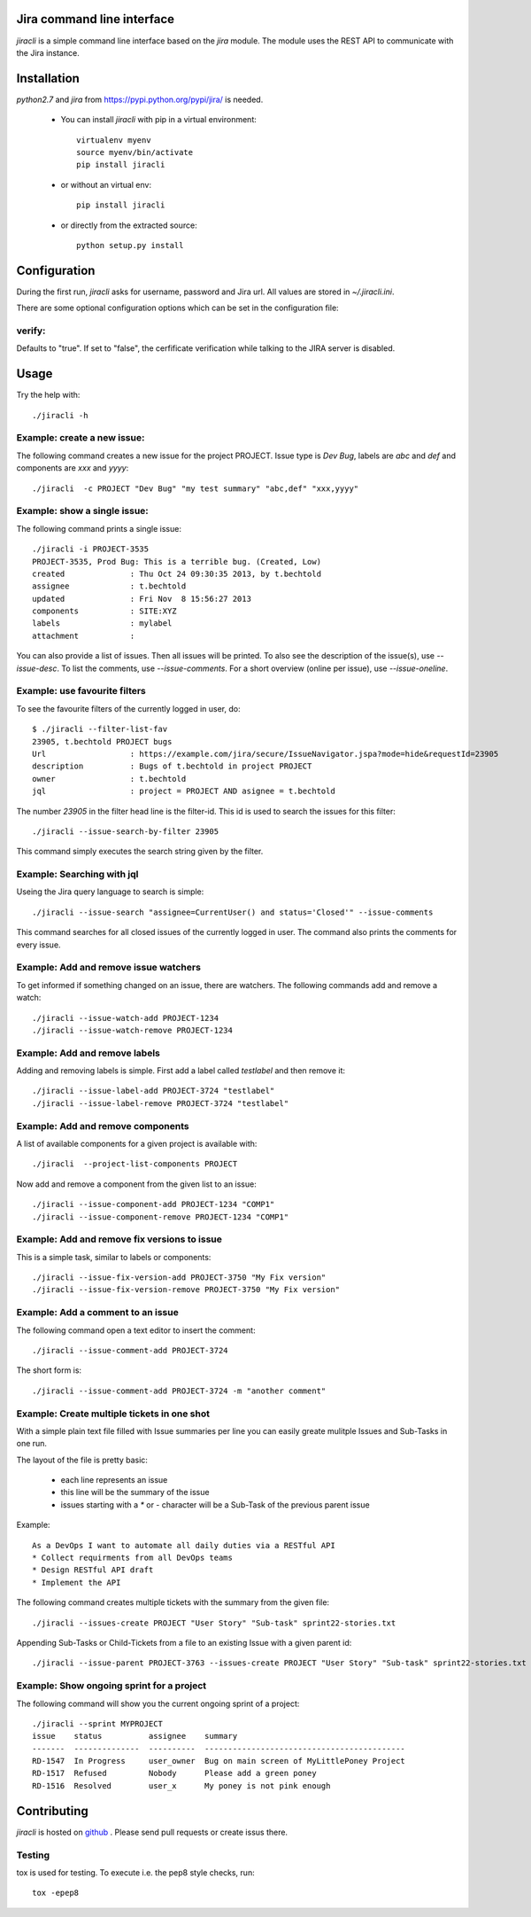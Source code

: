 Jira command line interface
===========================
.. image:: https://travis-ci.org/toabctl/jiracli.svg
    :target: https://travis-ci.org/toabctl/jiracli

`jiracli` is a simple command line interface based on the `jira` module. The module uses the REST API to communicate with the Jira instance.

Installation
============
`python2.7` and `jira` from https://pypi.python.org/pypi/jira/ is needed.

 * You can install `jiracli` with pip in a virtual environment::

     virtualenv myenv
     source myenv/bin/activate
     pip install jiracli

 * or without an virtual env::

     pip install jiracli

 * or directly from the extracted source::

     python setup.py install

Configuration
=============
During the first run, `jiracli` asks for username, password and Jira url. All values are stored in `~/.jiracli.ini`.

There are some optional configuration options which can be set in the configuration
file:

verify:
-------
Defaults to "true". If set to "false", the cerfificate verification while talking
to the JIRA server is disabled.


Usage
=====
Try the help with::

  ./jiracli -h

Example: create a new issue:
----------------------------
The following command creates a new issue for the project PROJECT. Issue type is `Dev Bug`, labels are `abc` and `def` and components are `xxx` and `yyyy`::

  ./jiracli  -c PROJECT "Dev Bug" "my test summary" "abc,def" "xxx,yyyy"


Example: show a single issue:
-----------------------------
The following command prints a single issue::

  ./jiracli -i PROJECT-3535
  PROJECT-3535, Prod Bug: This is a terrible bug. (Created, Low)
  created              : Thu Oct 24 09:30:35 2013, by t.bechtold
  assignee             : t.bechtold
  updated              : Fri Nov  8 15:56:27 2013
  components           : SITE:XYZ
  labels               : mylabel
  attachment           : 

You can also provide a list of issues. Then all issues will be printed. To also see the description of the issue(s), use `--issue-desc`. To list the comments, use `--issue-comments`. For a short overview (online per issue), use `--issue-oneline`.

Example: use favourite filters
------------------------------

To see the favourite filters of the currently logged in user, do::

  $ ./jiracli --filter-list-fav
  23905, t.bechtold PROJECT bugs
  Url                  : https://example.com/jira/secure/IssueNavigator.jspa?mode=hide&requestId=23905
  description          : Bugs of t.bechtold in project PROJECT
  owner                : t.bechtold
  jql                  : project = PROJECT AND asignee = t.bechtold

The number `23905` in the filter head line is the filter-id. This id is used to search the issues for this filter::

  ./jiracli --issue-search-by-filter 23905

This command simply executes the search string given by the filter.

Example: Searching with jql
---------------------------

Useing the Jira query language to search is simple::

  ./jiracli --issue-search "assignee=CurrentUser() and status='Closed'" --issue-comments

This command searches for all closed issues of the currently logged in user. The command also prints the comments for every issue.

Example: Add and remove issue watchers
--------------------------------------

To get informed if something changed on an issue, there are watchers. The following commands add and remove a watch::

  ./jiracli --issue-watch-add PROJECT-1234
  ./jiracli --issue-watch-remove PROJECT-1234

Example: Add and remove labels
------------------------------

Adding and removing labels is simple. First add a label called `testlabel` and then remove it::

  ./jiracli --issue-label-add PROJECT-3724 "testlabel"
  ./jiracli --issue-label-remove PROJECT-3724 "testlabel"

Example: Add and remove components
----------------------------------
A list of available components for a given project is available with::

  ./jiracli  --project-list-components PROJECT

Now add and remove a component from the given list to an issue::

  ./jiracli --issue-component-add PROJECT-1234 "COMP1"
  ./jiracli --issue-component-remove PROJECT-1234 "COMP1"

Example: Add and remove fix versions to issue
---------------------------------------------
This is a simple task, similar to labels or components::

  ./jiracli --issue-fix-version-add PROJECT-3750 "My Fix version"
  ./jiracli --issue-fix-version-remove PROJECT-3750 "My Fix version"

Example: Add a comment to an issue
----------------------------------
The following command open a text editor to insert the comment::

  ./jiracli --issue-comment-add PROJECT-3724

The short form is::

  ./jiracli --issue-comment-add PROJECT-3724 -m "another comment"


Example: Create multiple tickets in one shot
--------------------------------------------
With a simple plain text file filled with Issue summaries per line you can
easily greate mulitple Issues and Sub-Tasks in one run.

The layout of the file is pretty basic:

 * each line represents an issue
 * this line will be the summary of the issue
 * issues starting with a `*` or `-` character will be a Sub-Task of the previous parent issue

Example::

  As a DevOps I want to automate all daily duties via a RESTful API
  * Collect requirments from all DevOps teams
  * Design RESTful API draft
  * Implement the API

The following command creates multiple tickets with the summary from the given file::

  ./jiracli --issues-create PROJECT "User Story" "Sub-task" sprint22-stories.txt

Appending Sub-Tasks or Child-Tickets from a file to an existing Issue with a given parent id::

  ./jiracli --issue-parent PROJECT-3763 --issues-create PROJECT "User Story" "Sub-task" sprint22-stories.txt

Example: Show ongoing sprint for a project
------------------------------------------
The following command will show you the current ongoing sprint of a project::

  ./jiracli --sprint MYPROJECT
  issue    status          assignee    summary
  -------  --------------  ----------  -------------------------------------------
  RD-1547  In Progress     user_owner  Bug on main screen of MyLittlePoney Project
  RD-1517  Refused         Nobody      Please add a green poney
  RD-1516  Resolved        user_x      My poney is not pink enough


Contributing
============
`jiracli` is hosted on `github`_ . Please send pull requests or create
issus there.

Testing
-------
tox is used for testing. To execute i.e. the pep8 style checks, run::

  tox -epep8

.. _github: https://github.com/toabctl/jiracli
